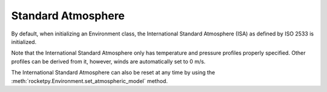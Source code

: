 Standard Atmosphere
===================

By default, when initializing an Environment class, the International Standard
Atmosphere (ISA) as defined by ISO 2533 is initialized.

.. seealso::

    For more information on the International Standard Atmosphere, see
    `ISO 2533 <https://www.iso.org/obp/ui/en/#iso:std:iso:2533:ed-1:v1:en>`_.

Note that the International Standard Atmosphere only has temperature and pressure
profiles properly specified.
Other profiles can be derived from it, however, winds are automatically set to
0 m/s.

.. jupyter-execute::

    from rocketpy import Environment

    env = Environment() # already initializes the International Standard Atmosphere

    env.plots.atmospheric_model()


The International Standard Atmosphere can also be reset at any time by using the
:meth:`rocketpy.Environment.set_atmospheric_model` method.

.. jupyter-execute::

    env.set_atmospheric_model(type="standard_atmosphere")
